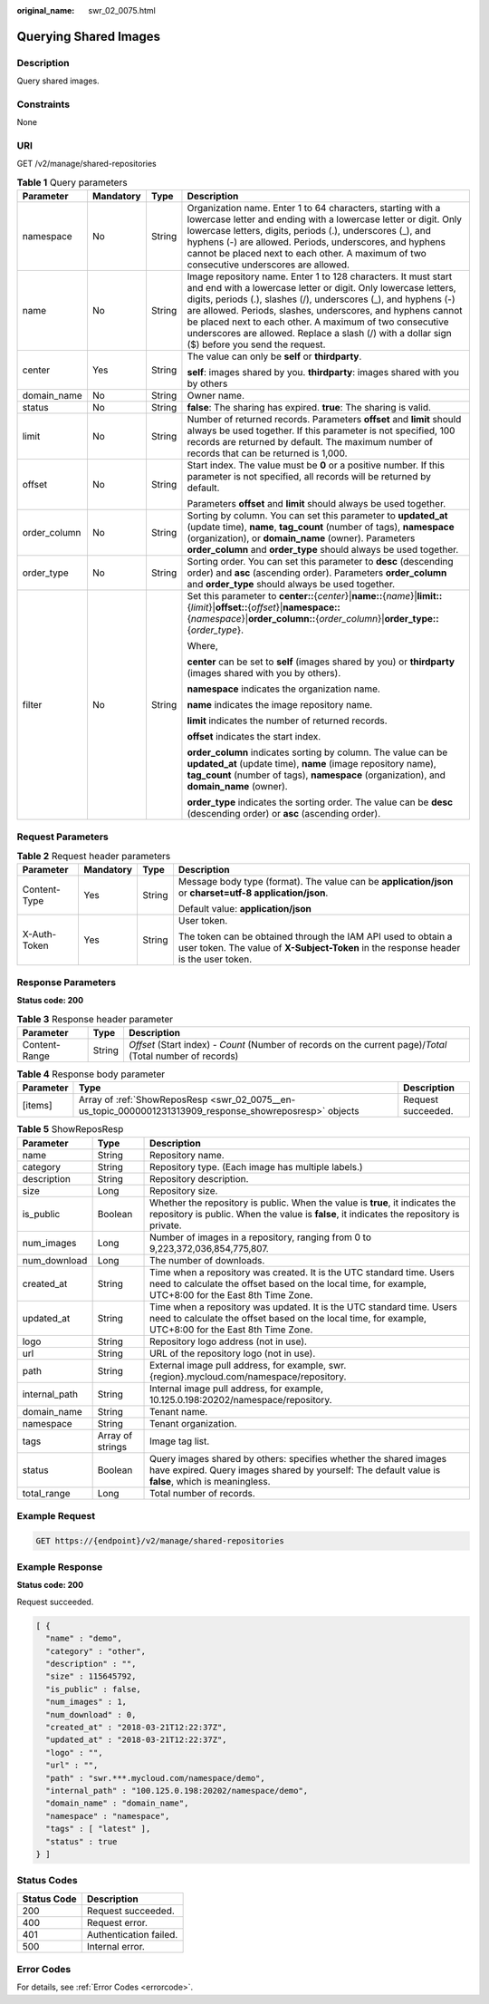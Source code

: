 :original_name: swr_02_0075.html

.. _swr_02_0075:

Querying Shared Images
======================

Description
-----------

Query shared images.

Constraints
-----------

None

URI
---

GET /v2/manage/shared-repositories

.. table:: **Table 1** Query parameters

   +-----------------+-----------------+-----------------+---------------------------------------------------------------------------------------------------------------------------------------------------------------------------------------------------------------------------------------------------------------------------------------------------------------------------------------------------------------------------------------------------------------------------------+
   | Parameter       | Mandatory       | Type            | Description                                                                                                                                                                                                                                                                                                                                                                                                                     |
   +=================+=================+=================+=================================================================================================================================================================================================================================================================================================================================================================================================================================+
   | namespace       | No              | String          | Organization name. Enter 1 to 64 characters, starting with a lowercase letter and ending with a lowercase letter or digit. Only lowercase letters, digits, periods (.), underscores (_), and hyphens (-) are allowed. Periods, underscores, and hyphens cannot be placed next to each other. A maximum of two consecutive underscores are allowed.                                                                              |
   +-----------------+-----------------+-----------------+---------------------------------------------------------------------------------------------------------------------------------------------------------------------------------------------------------------------------------------------------------------------------------------------------------------------------------------------------------------------------------------------------------------------------------+
   | name            | No              | String          | Image repository name. Enter 1 to 128 characters. It must start and end with a lowercase letter or digit. Only lowercase letters, digits, periods (.), slashes (/), underscores (_), and hyphens (-) are allowed. Periods, slashes, underscores, and hyphens cannot be placed next to each other. A maximum of two consecutive underscores are allowed. Replace a slash (/) with a dollar sign ($) before you send the request. |
   +-----------------+-----------------+-----------------+---------------------------------------------------------------------------------------------------------------------------------------------------------------------------------------------------------------------------------------------------------------------------------------------------------------------------------------------------------------------------------------------------------------------------------+
   | center          | Yes             | String          | The value can only be **self** or **thirdparty**.                                                                                                                                                                                                                                                                                                                                                                               |
   |                 |                 |                 |                                                                                                                                                                                                                                                                                                                                                                                                                                 |
   |                 |                 |                 | **self**: images shared by you. **thirdparty**: images shared with you by others                                                                                                                                                                                                                                                                                                                                                |
   +-----------------+-----------------+-----------------+---------------------------------------------------------------------------------------------------------------------------------------------------------------------------------------------------------------------------------------------------------------------------------------------------------------------------------------------------------------------------------------------------------------------------------+
   | domain_name     | No              | String          | Owner name.                                                                                                                                                                                                                                                                                                                                                                                                                     |
   +-----------------+-----------------+-----------------+---------------------------------------------------------------------------------------------------------------------------------------------------------------------------------------------------------------------------------------------------------------------------------------------------------------------------------------------------------------------------------------------------------------------------------+
   | status          | No              | String          | **false**: The sharing has expired. **true**: The sharing is valid.                                                                                                                                                                                                                                                                                                                                                             |
   +-----------------+-----------------+-----------------+---------------------------------------------------------------------------------------------------------------------------------------------------------------------------------------------------------------------------------------------------------------------------------------------------------------------------------------------------------------------------------------------------------------------------------+
   | limit           | No              | String          | Number of returned records. Parameters **offset** and **limit** should always be used together. If this parameter is not specified, 100 records are returned by default. The maximum number of records that can be returned is 1,000.                                                                                                                                                                                           |
   +-----------------+-----------------+-----------------+---------------------------------------------------------------------------------------------------------------------------------------------------------------------------------------------------------------------------------------------------------------------------------------------------------------------------------------------------------------------------------------------------------------------------------+
   | offset          | No              | String          | Start index. The value must be **0** or a positive number. If this parameter is not specified, all records will be returned by default.                                                                                                                                                                                                                                                                                         |
   |                 |                 |                 |                                                                                                                                                                                                                                                                                                                                                                                                                                 |
   |                 |                 |                 | Parameters **offset** and **limit** should always be used together.                                                                                                                                                                                                                                                                                                                                                             |
   +-----------------+-----------------+-----------------+---------------------------------------------------------------------------------------------------------------------------------------------------------------------------------------------------------------------------------------------------------------------------------------------------------------------------------------------------------------------------------------------------------------------------------+
   | order_column    | No              | String          | Sorting by column. You can set this parameter to **updated_at** (update time), **name**, **tag_count** (number of tags), **namespace** (organization), or **domain_name** (owner). Parameters **order_column** and **order_type** should always be used together.                                                                                                                                                               |
   +-----------------+-----------------+-----------------+---------------------------------------------------------------------------------------------------------------------------------------------------------------------------------------------------------------------------------------------------------------------------------------------------------------------------------------------------------------------------------------------------------------------------------+
   | order_type      | No              | String          | Sorting order. You can set this parameter to **desc** (descending order) and **asc** (ascending order). Parameters **order_column** and **order_type** should always be used together.                                                                                                                                                                                                                                          |
   +-----------------+-----------------+-----------------+---------------------------------------------------------------------------------------------------------------------------------------------------------------------------------------------------------------------------------------------------------------------------------------------------------------------------------------------------------------------------------------------------------------------------------+
   | filter          | No              | String          | Set this parameter to **center::**\ {*center*}\|\ **name::**\ {*name*}\|\ **limit::**\ {*limit*}\|\ **offset::**\ {*offset*}\|\ **namespace::**\ {*namespace*}\|\ **order_column::**\ {*order_column*}\|\ **order_type::**\ {*order_type*}.                                                                                                                                                                                     |
   |                 |                 |                 |                                                                                                                                                                                                                                                                                                                                                                                                                                 |
   |                 |                 |                 | Where,                                                                                                                                                                                                                                                                                                                                                                                                                          |
   |                 |                 |                 |                                                                                                                                                                                                                                                                                                                                                                                                                                 |
   |                 |                 |                 | **center** can be set to **self** (images shared by you) or **thirdparty** (images shared with you by others).                                                                                                                                                                                                                                                                                                                  |
   |                 |                 |                 |                                                                                                                                                                                                                                                                                                                                                                                                                                 |
   |                 |                 |                 | **namespace** indicates the organization name.                                                                                                                                                                                                                                                                                                                                                                                  |
   |                 |                 |                 |                                                                                                                                                                                                                                                                                                                                                                                                                                 |
   |                 |                 |                 | **name** indicates the image repository name.                                                                                                                                                                                                                                                                                                                                                                                   |
   |                 |                 |                 |                                                                                                                                                                                                                                                                                                                                                                                                                                 |
   |                 |                 |                 | **limit** indicates the number of returned records.                                                                                                                                                                                                                                                                                                                                                                             |
   |                 |                 |                 |                                                                                                                                                                                                                                                                                                                                                                                                                                 |
   |                 |                 |                 | **offset** indicates the start index.                                                                                                                                                                                                                                                                                                                                                                                           |
   |                 |                 |                 |                                                                                                                                                                                                                                                                                                                                                                                                                                 |
   |                 |                 |                 | **order_column** indicates sorting by column. The value can be **updated_at** (update time), **name** (image repository name), **tag_count** (number of tags), **namespace** (organization), and **domain_name** (owner).                                                                                                                                                                                                       |
   |                 |                 |                 |                                                                                                                                                                                                                                                                                                                                                                                                                                 |
   |                 |                 |                 | **order_type** indicates the sorting order. The value can be **desc** (descending order) or **asc** (ascending order).                                                                                                                                                                                                                                                                                                          |
   +-----------------+-----------------+-----------------+---------------------------------------------------------------------------------------------------------------------------------------------------------------------------------------------------------------------------------------------------------------------------------------------------------------------------------------------------------------------------------------------------------------------------------+

Request Parameters
------------------

.. table:: **Table 2** Request header parameters

   +-----------------+-----------------+-----------------+-------------------------------------------------------------------------------------------------------------------------------------------------------+
   | Parameter       | Mandatory       | Type            | Description                                                                                                                                           |
   +=================+=================+=================+=======================================================================================================================================================+
   | Content-Type    | Yes             | String          | Message body type (format). The value can be **application/json** or **charset=utf-8 application/json**.                                              |
   |                 |                 |                 |                                                                                                                                                       |
   |                 |                 |                 | Default value: **application/json**                                                                                                                   |
   +-----------------+-----------------+-----------------+-------------------------------------------------------------------------------------------------------------------------------------------------------+
   | X-Auth-Token    | Yes             | String          | User token.                                                                                                                                           |
   |                 |                 |                 |                                                                                                                                                       |
   |                 |                 |                 | The token can be obtained through the IAM API used to obtain a user token. The value of **X-Subject-Token** in the response header is the user token. |
   +-----------------+-----------------+-----------------+-------------------------------------------------------------------------------------------------------------------------------------------------------+

Response Parameters
-------------------

**Status code: 200**

.. table:: **Table 3** Response header parameter

   +---------------+--------+------------------------------------------------------------------------------------------------------------+
   | Parameter     | Type   | Description                                                                                                |
   +===============+========+============================================================================================================+
   | Content-Range | String | *Offset* (Start index) - *Count* (Number of records on the current page)/*Total* (Total number of records) |
   +---------------+--------+------------------------------------------------------------------------------------------------------------+

.. table:: **Table 4** Response body parameter

   +-----------+----------------------------------------------------------------------------------------------------------+--------------------+
   | Parameter | Type                                                                                                     | Description        |
   +===========+==========================================================================================================+====================+
   | [items]   | Array of :ref:`ShowReposResp <swr_02_0075__en-us_topic_0000001231313909_response_showreposresp>` objects | Request succeeded. |
   +-----------+----------------------------------------------------------------------------------------------------------+--------------------+

.. _swr_02_0075__en-us_topic_0000001231313909_response_showreposresp:

.. table:: **Table 5** ShowReposResp

   +---------------+------------------+--------------------------------------------------------------------------------------------------------------------------------------------------------------------------------+
   | Parameter     | Type             | Description                                                                                                                                                                    |
   +===============+==================+================================================================================================================================================================================+
   | name          | String           | Repository name.                                                                                                                                                               |
   +---------------+------------------+--------------------------------------------------------------------------------------------------------------------------------------------------------------------------------+
   | category      | String           | Repository type. (Each image has multiple labels.)                                                                                                                             |
   +---------------+------------------+--------------------------------------------------------------------------------------------------------------------------------------------------------------------------------+
   | description   | String           | Repository description.                                                                                                                                                        |
   +---------------+------------------+--------------------------------------------------------------------------------------------------------------------------------------------------------------------------------+
   | size          | Long             | Repository size.                                                                                                                                                               |
   +---------------+------------------+--------------------------------------------------------------------------------------------------------------------------------------------------------------------------------+
   | is_public     | Boolean          | Whether the repository is public. When the value is **true**, it indicates the repository is public. When the value is **false**, it indicates the repository is private.      |
   +---------------+------------------+--------------------------------------------------------------------------------------------------------------------------------------------------------------------------------+
   | num_images    | Long             | Number of images in a repository, ranging from 0 to 9,223,372,036,854,775,807.                                                                                                 |
   +---------------+------------------+--------------------------------------------------------------------------------------------------------------------------------------------------------------------------------+
   | num_download  | Long             | The number of downloads.                                                                                                                                                       |
   +---------------+------------------+--------------------------------------------------------------------------------------------------------------------------------------------------------------------------------+
   | created_at    | String           | Time when a repository was created. It is the UTC standard time. Users need to calculate the offset based on the local time, for example, UTC+8:00 for the East 8th Time Zone. |
   +---------------+------------------+--------------------------------------------------------------------------------------------------------------------------------------------------------------------------------+
   | updated_at    | String           | Time when a repository was updated. It is the UTC standard time. Users need to calculate the offset based on the local time, for example, UTC+8:00 for the East 8th Time Zone. |
   +---------------+------------------+--------------------------------------------------------------------------------------------------------------------------------------------------------------------------------+
   | logo          | String           | Repository logo address (not in use).                                                                                                                                          |
   +---------------+------------------+--------------------------------------------------------------------------------------------------------------------------------------------------------------------------------+
   | url           | String           | URL of the repository logo (not in use).                                                                                                                                       |
   +---------------+------------------+--------------------------------------------------------------------------------------------------------------------------------------------------------------------------------+
   | path          | String           | External image pull address, for example, swr.{region}.mycloud.com/namespace/repository.                                                                                       |
   +---------------+------------------+--------------------------------------------------------------------------------------------------------------------------------------------------------------------------------+
   | internal_path | String           | Internal image pull address, for example, 10.125.0.198:20202/namespace/repository.                                                                                             |
   +---------------+------------------+--------------------------------------------------------------------------------------------------------------------------------------------------------------------------------+
   | domain_name   | String           | Tenant name.                                                                                                                                                                   |
   +---------------+------------------+--------------------------------------------------------------------------------------------------------------------------------------------------------------------------------+
   | namespace     | String           | Tenant organization.                                                                                                                                                           |
   +---------------+------------------+--------------------------------------------------------------------------------------------------------------------------------------------------------------------------------+
   | tags          | Array of strings | Image tag list.                                                                                                                                                                |
   +---------------+------------------+--------------------------------------------------------------------------------------------------------------------------------------------------------------------------------+
   | status        | Boolean          | Query images shared by others: specifies whether the shared images have expired. Query images shared by yourself: The default value is **false**, which is meaningless.        |
   +---------------+------------------+--------------------------------------------------------------------------------------------------------------------------------------------------------------------------------+
   | total_range   | Long             | Total number of records.                                                                                                                                                       |
   +---------------+------------------+--------------------------------------------------------------------------------------------------------------------------------------------------------------------------------+

Example Request
---------------

.. code-block:: text

   GET https://{endpoint}/v2/manage/shared-repositories

Example Response
----------------

**Status code: 200**

Request succeeded.

.. code-block::

   [ {
     "name" : "demo",
     "category" : "other",
     "description" : "",
     "size" : 115645792,
     "is_public" : false,
     "num_images" : 1,
     "num_download" : 0,
     "created_at" : "2018-03-21T12:22:37Z",
     "updated_at" : "2018-03-21T12:22:37Z",
     "logo" : "",
     "url" : "",
     "path" : "swr.***.mycloud.com/namespace/demo",
     "internal_path" : "100.125.0.198:20202/namespace/demo",
     "domain_name" : "domain_name",
     "namespace" : "namespace",
     "tags" : [ "latest" ],
     "status" : true
   } ]

Status Codes
------------

=========== ======================
Status Code Description
=========== ======================
200         Request succeeded.
400         Request error.
401         Authentication failed.
500         Internal error.
=========== ======================

Error Codes
-----------

For details, see :ref:`Error Codes <errorcode>`.
